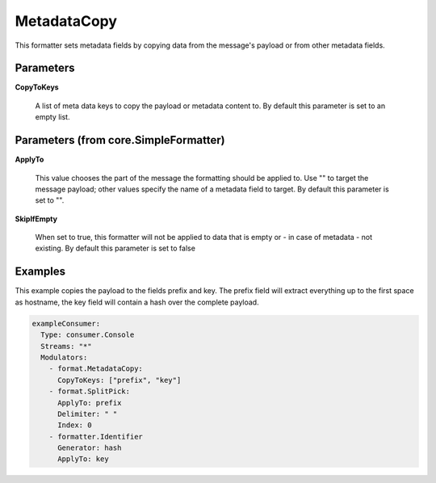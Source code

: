 .. Autogenerated by Gollum RST generator (docs/generator/*.go)

MetadataCopy
============

This formatter sets metadata fields by copying data from the message's
payload or from other metadata fields.




Parameters
----------

**CopyToKeys**

  A list of meta data keys to copy the payload or metadata
  content to.
  By default this parameter is set to an empty list.
  
  

Parameters (from core.SimpleFormatter)
--------------------------------------

**ApplyTo**

  This value chooses the part of the message the formatting
  should be applied to. Use "" to target the message payload; other values
  specify the name of a metadata field to target.
  By default this parameter is set to "".
  
  

**SkipIfEmpty**

  When set to true, this formatter will not be applied to data
  that is empty or - in case of metadata - not existing.
  By default this parameter is set to false
  
  

Examples
--------

This example copies the payload to the fields prefix and key. The prefix
field will extract everything up to the first space as hostname, the key
field will contain a hash over the complete payload.

.. code-block:: yaml

	 exampleConsumer:
	   Type: consumer.Console
	   Streams: "*"
	   Modulators:
	     - format.MetadataCopy:
	       CopyToKeys: ["prefix", "key"]
	     - format.SplitPick:
	       ApplyTo: prefix
	       Delimiter: " "
	       Index: 0
	     - formatter.Identifier
	       Generator: hash
	       ApplyTo: key





